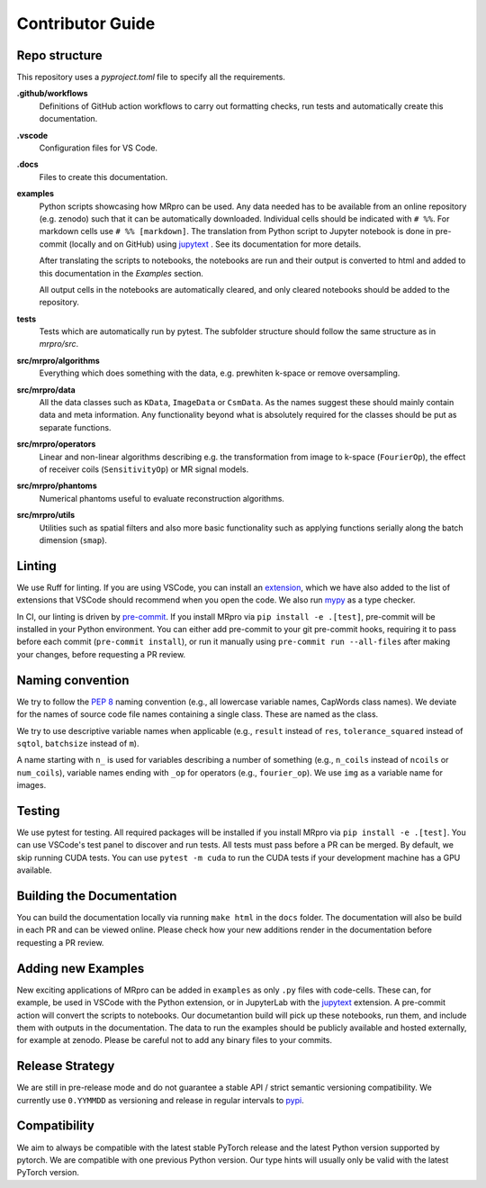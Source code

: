 =================
Contributor Guide
=================

Repo structure
==============
This repository uses a *pyproject.toml* file to specify all the requirements.

**.github/workflows**
    Definitions of GitHub action workflows to carry out formatting checks, run tests and automatically create this
    documentation.

**.vscode**
    Configuration files for VS Code.

**.docs**
    Files to create this documentation.

**examples**
    Python scripts showcasing how MRpro can be used. Any data needed has to be available from
    an online repository (e.g. zenodo) such that it can be automatically downloaded.
    Individual cells should be indicated with ``# %%``. For markdown cells use ``# %% [markdown]``.
    The translation from Python script to Jupyter notebook is done in pre-commit (locally and on GitHub)
    using `jupytext <https://jupytext.readthedocs.io/en/latest/>`_ . See its documentation for more details.

    After translating the scripts to notebooks, the notebooks are run and their output is converted to html and added
    to this documentation in the *Examples* section.

    All output cells in the notebooks are automatically cleared, and only cleared notebooks should be added to the repository.

**tests**
    Tests which are automatically run by pytest.
    The subfolder structure should follow the same structure as in *mrpro/src*.

**src/mrpro/algorithms**
    Everything which does something with the data, e.g. prewhiten k-space or remove oversampling.

**src/mrpro/data**
    All the data classes such as ``KData``, ``ImageData`` or ``CsmData``.
    As the names suggest these should mainly contain data and meta information.
    Any functionality beyond what is absolutely required for the classes should be put as separate functions.

**src/mrpro/operators**
    Linear and non-linear algorithms describing e.g. the transformation from image to k-space (``FourierOp``), the
    effect of receiver coils (``SensitivityOp``) or MR signal models.

**src/mrpro/phantoms**
    Numerical phantoms useful to evaluate reconstruction algorithms.

**src/mrpro/utils**
    Utilities such as spatial filters and also more basic functionality such as applying functions serially along the
    batch dimension (``smap``).


Linting
=======
We use Ruff for linting. If you are using VSCode, you can install an
`extension <https://marketplace.visualstudio.com/items?itemName=charliermarsh.ruff>`_,
which we have also added to the list of extensions that VSCode should recommend when you open the code.
We also run `mypy <https://pypi.org/project/mypy/>`_ as a type checker.

In CI, our linting is driven by `pre-commit <https://pre-commit.com/>`_.
If you install MRpro via ``pip install -e .[test]``, pre-commit will be installed in your Python environment.
You can either add pre-commit to your git pre-commit hooks, requiring it to pass before each commit (``pre-commit install``),
or run it manually using ``pre-commit run --all-files`` after making your changes, before requesting a PR review.

Naming convention
=================
We try to follow the `PEP 8 <https://peps.python.org/pep-0008/>`_ naming convention (e.g., all lowercase variable names,
CapWords class names). We deviate for the names of source code file names containing a single class.
These are named as the class.

We try to use descriptive variable names when applicable (e.g., ``result`` instead of ``res``, ``tolerance_squared`` instead
of ``sqtol``, ``batchsize`` instead of ``m``).

A name starting with ``n_`` is used for variables describing a number of something (e.g., ``n_coils`` instead of ``ncoils`` or
``num_coils``), variable names ending with ``_op`` for operators (e.g., ``fourier_op``). We use ``img`` as a variable name
for images.

Testing
=======
We use pytest for testing. All required packages will be installed if you install MRpro via ``pip install -e .[test]``.
You can use VSCode's test panel to discover and run tests. All tests must pass before a PR can be merged. By default, we skip running CUDA tests.  You can use ``pytest -m cuda`` to run the CUDA tests if your development machine has a GPU available.

Building the Documentation
==========================
You can build the documentation locally via running ``make html`` in the ``docs`` folder. The documentation will also be build in each PR and can be viewed online.
Please check how your new additions render in the documentation before requesting a PR review.


Adding new Examples
===================
New exciting applications of MRpro can be added in ``examples`` as only ``.py`` files with code-cells. These can, for example, be used in VSCode with the Python extension, or in JupyterLab with the `jupytext <https://jupytext.readthedocs.io/en/latest/>`_ extension.
A pre-commit action will convert the scripts to notebooks. Our documetantion build will pick up these notebooks, run them, and include them with outputs in the documentation.
The data to run the examples should be publicly available and hosted externally, for example at zenodo.
Please be careful not to add any binary files to your commits.

Release Strategy
================
We are still in pre-release mode and do not guarantee a stable API / strict semantic versioning compatibility. We currently use ``0.YYMMDD`` as versioning and release in regular intervals to `pypi  <https://pypi.org/project/mrpro/>`_.

Compatibility
=============
We aim to always be compatible with the latest stable PyTorch release and the latest Python version supported by pytorch. We are compatible with one previous Python version.
Our type hints will usually only be valid with the latest PyTorch version.
